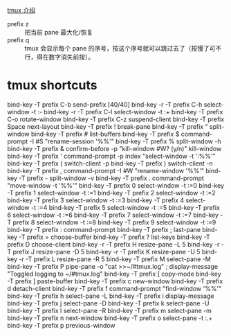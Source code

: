[[http://www.kancloud.cn/kancloud/tmux/62468][tmux 介绍]]
+ prefix z :: 把当前 pane 最大化/恢复
+ prefix q :: tmux 会显示每个 pane 的序号，按这个序号就可以跳过去了（按慢了可不行，得在数字消失前按）。
* tmux shortcuts
bind-key    -T prefix C-b              send-prefix                                                                                                        [40/40]
bind-key -r -T prefix C-h              select-window -t :-
bind-key -r -T prefix C-l              select-window -t :+
bind-key    -T prefix C-o              rotate-window
bind-key    -T prefix C-z              suspend-client
bind-key    -T prefix Space            next-layout
bind-key    -T prefix !                break-pane
bind-key    -T prefix "                split-window
bind-key    -T prefix #                list-buffers
bind-key    -T prefix $                command-prompt -I #S "rename-session '%%'"
bind-key    -T prefix %                split-window -h
bind-key    -T prefix &                confirm-before -p "kill-window #W? (y/n)" kill-window
bind-key    -T prefix '                command-prompt -p index "select-window -t ':%%'"
bind-key    -T prefix (                switch-client -p
bind-key    -T prefix )                switch-client -n
bind-key    -T prefix ,                command-prompt -I #W "rename-window '%%'"
bind-key    -T prefix -                split-window -v
bind-key    -T prefix .                command-prompt "move-window -t '%%'"
bind-key    -T prefix 0                select-window -t :=0
bind-key    -T prefix 1                select-window -t :=1
bind-key    -T prefix 2                select-window -t :=2
bind-key    -T prefix 3                select-window -t :=3
bind-key    -T prefix 4                select-window -t :=4
bind-key    -T prefix 5                select-window -t :=5
bind-key    -T prefix 6                select-window -t :=6
bind-key    -T prefix 7                select-window -t :=7
bind-key    -T prefix 8                select-window -t :=8
bind-key    -T prefix 9                select-window -t :=9
bind-key    -T prefix :                command-prompt
bind-key    -T prefix ;                last-pane
bind-key    -T prefix =                choose-buffer
bind-key    -T prefix ?                list-keys
bind-key    -T prefix D                choose-client
bind-key -r -T prefix H                resize-pane -L 5
bind-key -r -T prefix J                resize-pane -D 5
bind-key -r -T prefix K                resize-pane -U 5
bind-key -r -T prefix L                resize-pane -R 5
bind-key    -T prefix M                select-pane -M
bind-key    -T prefix P                pipe-pane -o "cat >>~/#tmux.log" ; display-message "Toggled logging to ~/#tmux.log"
bind-key    -T prefix [                copy-mode
bind-key    -T prefix ]                paste-buffer
bind-key    -T prefix c                new-window
bind-key    -T prefix d                detach-client
bind-key    -T prefix f                command-prompt "find-window '%%'"
bind-key    -T prefix h                select-pane -L
bind-key    -T prefix i                display-message
bind-key    -T prefix j                select-pane -D
bind-key    -T prefix k                select-pane -U
bind-key    -T prefix l                select-pane -R
bind-key    -T prefix m                select-pane -m
bind-key    -T prefix n                next-window
bind-key    -T prefix o                select-pane -t :.+
bind-key    -T prefix p                previous-window
